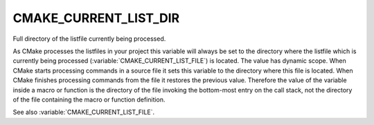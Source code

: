 CMAKE_CURRENT_LIST_DIR
----------------------

Full directory of the listfile currently being processed.

As CMake processes the listfiles in your project this variable will
always be set to the directory where the listfile which is currently
being processed (:variable:`CMAKE_CURRENT_LIST_FILE`) is located.  The value
has dynamic scope.  When CMake starts processing commands in a source file
it sets this variable to the directory where this file is located.
When CMake finishes processing commands from the file it restores the
previous value.  Therefore the value of the variable inside a macro or
function is the directory of the file invoking the bottom-most entry
on the call stack, not the directory of the file containing the macro
or function definition.

See also :variable:`CMAKE_CURRENT_LIST_FILE`.
